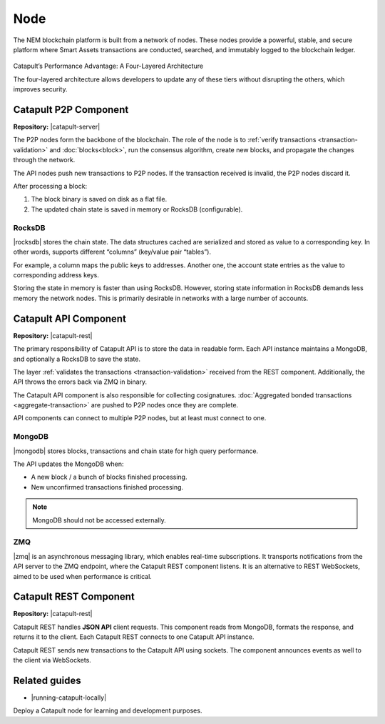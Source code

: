 ####
Node
####

The NEM blockchain platform is built from a network of nodes. These nodes provide a powerful, stable, and secure platform where Smart Assets transactions are conducted, searched, and immutably logged to the blockchain ledger.

.. figure:: ../resources/images/diagrams/four-layer-architecture.png
    :width: 650px
    :align: center

    Catapult’s Performance Advantage: A Four-Layered Architecture

    The four-layered architecture allows developers to update any of these tiers without disrupting the others, which improves security.

**********************
Catapult P2P Component
**********************

**Repository:** |catapult-server|

The P2P nodes form the backbone of the blockchain. The role of the node is to :ref:`verify transactions <transaction-validation>` and :doc:`blocks<block>`, run the consensus algorithm, create new blocks, and propagate the changes through the network.

The API nodes push new transactions to P2P nodes. If the transaction received is invalid, the P2P nodes discard it.

After processing a block:

1. The block binary is saved on disk as a flat file.
2. The updated chain state is saved in memory or RocksDB (configurable).

RocksDB
=======

|rocksdb| stores the chain state. The data structures cached are serialized and stored as value to a corresponding key. In other words, supports different “columns” (key/value pair “tables”).

For example, a column maps the public keys to addresses. Another one, the account state entries as the value to corresponding address keys.

Storing the state in memory is faster than using RocksDB. However, storing state information in RocksDB demands less memory the network nodes. This is primarily desirable in networks with a large number of accounts.

**********************
Catapult API Component
**********************

**Repository:** |catapult-rest|

The primary responsibility of Catapult API is to store the data in readable form.  Each API instance maintains a MongoDB, and optionally a RocksDB to save the state.

The layer :ref:`validates the transactions <transaction-validation>` received from the REST component. Additionally, the API throws the errors back via ZMQ in binary.

The Catapult API component is also responsible for collecting cosignatures. :doc:`Aggregated bonded transactions <aggregate-transaction>` are pushed to P2P nodes once they are complete.

API components can connect to multiple P2P nodes, but at least must connect to one.

MongoDB
=======

|mongodb| stores blocks, transactions and chain state for high query performance.

The API updates the MongoDB when:

- A new block / a bunch of blocks finished processing.
- New unconfirmed transactions finished processing.

.. note:: MongoDB should not be accessed externally.

ZMQ
====

|zmq| is an asynchronous messaging library, which enables real-time subscriptions. It transports notifications from the API server to the ZMQ endpoint, where the Catapult REST component listens.  It is an alternative to REST WebSockets, aimed to be used when performance is critical.

***********************
Catapult REST Component
***********************

**Repository:** |catapult-rest|

Catapult REST handles **JSON API** client requests. This component reads from MongoDB, formats the response, and returns it to the client. Each Catapult REST connects to one Catapult API instance.

Catapult REST sends new transactions to the Catapult API using sockets. The component announces events as well to the client via WebSockets.

.. |catapult-server| raw:: html

   <a href="https://github.com/nemtech/catapult-server" target="_blank">Catapult Server</a>

.. |catapult-rest| raw:: html

    <a href="https://github.com/nemtech/catapult-rest" target="_blank">Catapult REST</a>

.. |rocksdb| raw:: html

  <a href=" https://en.wikipedia.org/wiki/RocksDB" target="_blank">RocksDB</a>

.. |mongodb| raw:: html

  <a href="https://es.wikipedia.org/wiki/MongoDB" target="_blank">MongoDB</a>

.. |zmq| raw:: html

  <a href=" https://en.wikipedia.org/wiki/ZeroMQ" target="_blank">ZeroMQ</a>


**************
Related guides
**************

* |running-catapult-locally|

Deploy a Catapult node for learning and development purposes.

.. |running-catapult-locally| raw:: html

   <a href="https://github.com/tech-bureau/catapult-service-bootstrap/" target="_blank"><b>Running Catapult locally</b></a>
